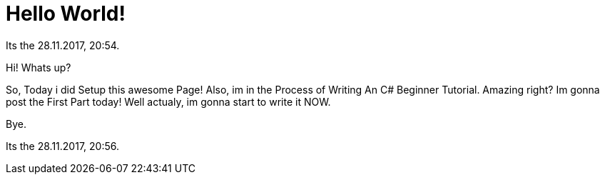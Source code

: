 = Hello World!
:hp-tags: My First Blog, First, Blog

// See https://hubpress.gitbooks.io/hubpress-knowledgebase/content/ for information about the parameters.
// :hp-image: /covers/cover.png
// :published_at: 2019-01-31
// :hp-tags: HubPress, Blog, Open_Source,
// :hp-alt-title: My English Title
:hp-image: images/covers/hello-world.png

Its the 28.11.2017, 20:54.

Hi! Whats up?

So, Today i did Setup this awesome Page!
Also, im in the Process of Writing An C# Beginner Tutorial.
Amazing right? Im gonna post the First Part today!
Well actualy, im gonna start to write it NOW.

Bye.

Its the 28.11.2017, 20:56.